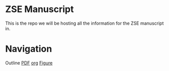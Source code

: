 * ZSE Manuscript
This is the repo we will be hosting all the information for the ZSE manuscript in. 

* Navigation
Outline [[./outline/outline.pdf][PDF]] [[./outline/outline.org][org]]
[[./figures/][Figure]]
